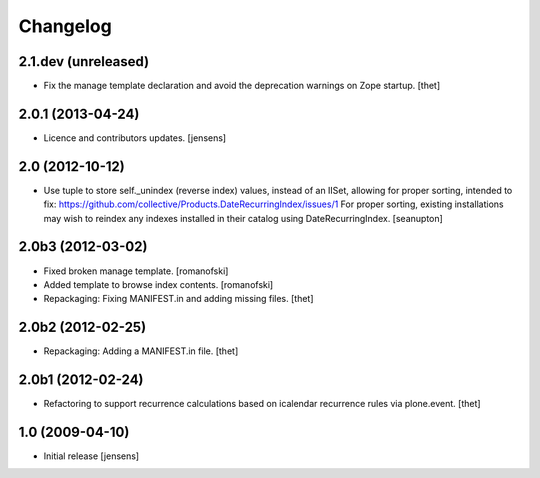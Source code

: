 Changelog
=========

2.1.dev (unreleased)
-------------------

- Fix the manage template declaration and avoid the deprecation warnings on
  Zope startup.
  [thet]


2.0.1 (2013-04-24)
------------------

- Licence and contributors updates.
  [jensens]


2.0 (2012-10-12)
----------------

- Use tuple to store self._unindex (reverse index) values, instead of an
  IISet, allowing for proper sorting, intended to fix:
  https://github.com/collective/Products.DateRecurringIndex/issues/1
  For proper sorting, existing installations may wish to reindex any
  indexes installed in their catalog using DateRecurringIndex.
  [seanupton]

2.0b3 (2012-03-02)
------------------

- Fixed broken manage template.
  [romanofski]

- Added template to browse index contents.
  [romanofski]

- Repackaging: Fixing MANIFEST.in and adding missing files.
  [thet]

2.0b2 (2012-02-25)
------------------

- Repackaging: Adding a MANIFEST.in file.
  [thet]

2.0b1 (2012-02-24)
------------------

- Refactoring to support recurrence calculations based on icalendar recurrence
  rules via plone.event.
  [thet]


1.0 (2009-04-10)
----------------

- Initial release
  [jensens]
